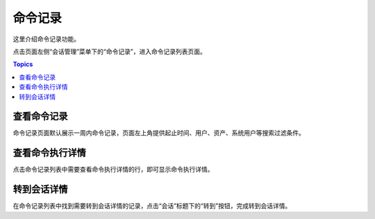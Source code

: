 命令记录
=========

这里介绍命令记录功能。

点击页面左侧“会话管理”菜单下的“命令记录”，进入命令记录列表页面。

.. contents:: Topics

.. _view_command_session:

查看命令记录
`````````````

命令记录页面默认展示一周内命令记录，页面左上角提供起止时间、用户、资产、系统用户等搜索过滤条件。

.. _detial_command_invoke:

查看命令执行详情
````````````````

点击命令记录列表中需要查看命令执行详情的行，即可显示命令执行详情。

.. _detial_command_session:

转到会话详情
`````````````

在命令记录列表中找到需要转到会话详情的记录，点击“会话”标题下的“转到”按钮，完成转到会话详情。

